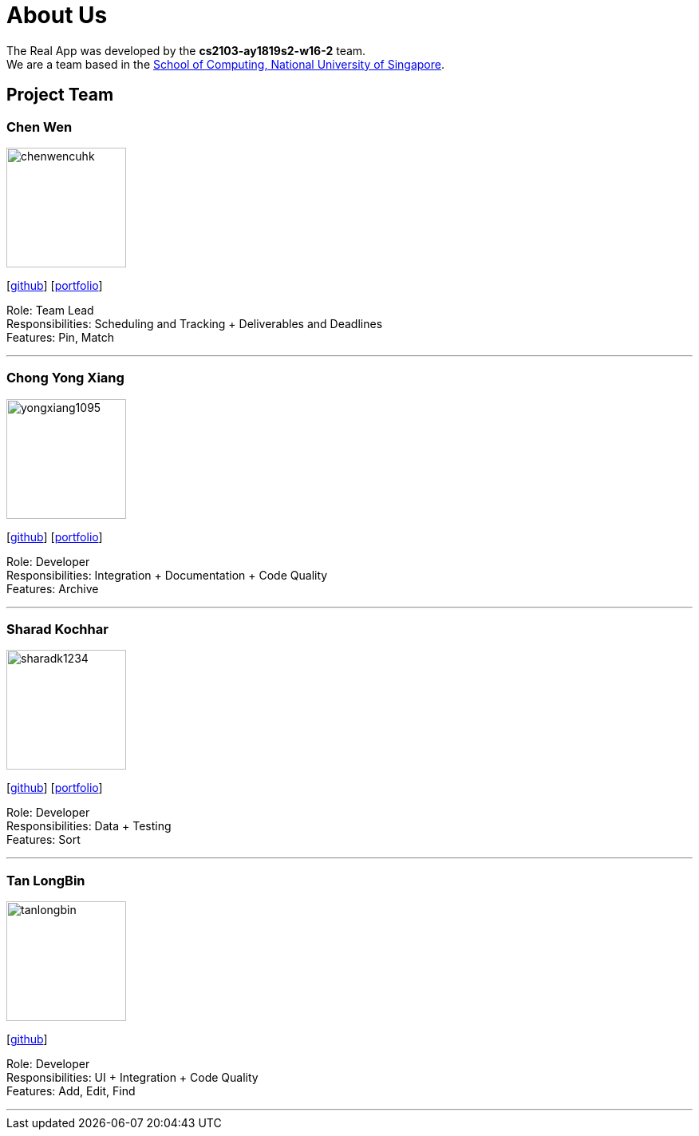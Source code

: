 = About Us
:site-section: AboutUs
:relfileprefix: team/
:imagesDir: images
:stylesDir: stylesheets

The Real App was developed by the *cs2103-ay1819s2-w16-2* team. +
We are a team based in the http://www.comp.nus.edu.sg[School of Computing, National University of Singapore].

== Project Team

=== Chen Wen
image::chenwencuhk.png[width="150", align="left"]
{empty}[https://github.com/ChenWenCUHK[github]] [<<johndoe#, portfolio>>]

Role: Team Lead +
Responsibilities: Scheduling and Tracking + Deliverables and Deadlines +
Features: Pin, Match

'''

=== Chong Yong Xiang
image::yongxiang1095.png[width="150", align="left"]
{empty}[http://github.com/yongxiang1095[github]] [<<johndoe#, portfolio>>]

Role: Developer +
Responsibilities: Integration + Documentation + Code Quality +
Features: Archive

'''

=== Sharad Kochhar
image::sharadk1234.png[width="150", align="left"]
{empty}[http://github.com/sharadk1234[github]] [<<sharadk1234#, portfolio>>]

Role: Developer +
Responsibilities: Data + Testing +
Features: Sort

'''

=== Tan LongBin
image::tanlongbin.png[width="150", align="left"]
{empty}[https://github.com/tanlongbin[github]]

Role: Developer +
Responsibilities: UI + Integration + Code Quality +
Features: Add, Edit, Find

'''
